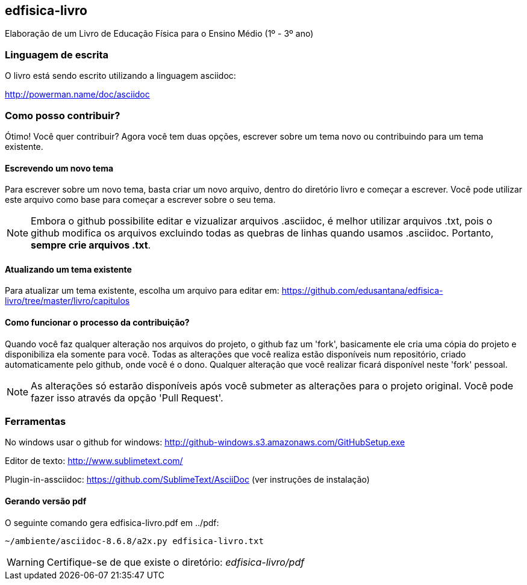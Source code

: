 == edfisica-livro

Elaboração de um Livro de Educação Física para o Ensino Médio (1º - 3º ano)

=== Linguagem de escrita

O livro está sendo escrito utilizando a linguagem asciidoc:

http://powerman.name/doc/asciidoc

=== Como posso contribuir?

Ótimo! Você quer contribuir? Agora você tem duas opções,
escrever sobre um tema novo ou contribuindo para um tema existente.

==== Escrevendo um novo tema
Para escrever sobre um novo tema, basta criar um novo arquivo, dentro do
diretório livro e começar a escrever. Você pode utilizar este arquivo como 
base para começar a escrever sobre o seu tema.

NOTE: Embora o github possibilite editar e vizualizar arquivos .asciidoc,
é melhor utilizar arquivos .txt, pois o github modifica os arquivos excluindo
todas as quebras de linhas quando usamos .asciidoc. Portanto, *sempre crie 
arquivos .txt*.

==== Atualizando um tema existente
Para atualizar um tema existente, escolha um arquivo para editar em:
https://github.com/edusantana/edfisica-livro/tree/master/livro/capitulos

==== Como funcionar o processo da contribuição?
Quando você faz qualquer alteração nos arquivos do projeto, o github faz um
'fork', basicamente ele cria uma cópia do projeto e disponibiliza ela somente
para você. Todas as alterações que você realiza estão disponíveis num 
repositório, criado automaticamente pelo github, onde você é o dono. 
Qualquer alteração que você realizar ficará disponível neste 'fork' pessoal.

NOTE: As alterações só estarão disponíveis após você submeter as alterações
para o projeto original. Você pode fazer isso através da opção 'Pull Request'.

=== Ferramentas

No windows usar o github for windows: http://github-windows.s3.amazonaws.com/GitHubSetup.exe

Editor de texto: http://www.sublimetext.com/

Plugin-in-assciidoc: https://github.com/SublimeText/AsciiDoc (ver instruções de instalação)

==== Gerando versão pdf

O seguinte comando gera edfisica-livro.pdf em ../pdf:

 ~/ambiente/asciidoc-8.6.8/a2x.py edfisica-livro.txt

WARNING: Certifique-se de que existe o diretório: _edfisica-livro/pdf_

